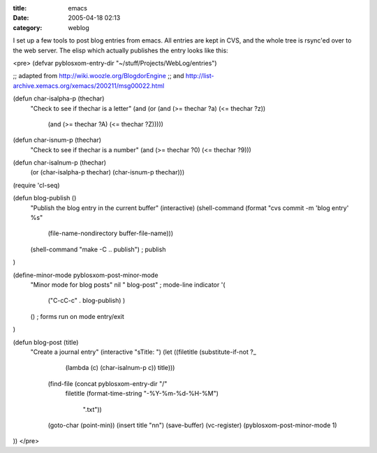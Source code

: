 :title: emacs
:date: 2005-04-18 02:13
:category: weblog

I set up a few tools to post blog entries from emacs. All entries are kept in
CVS, and the whole tree is rsync'ed over to the web server. The elisp which
actually publishes the entry looks like this:

<pre>
(defvar pyblosxom-entry-dir "~/stuff/Projects/WebLog/entries")

;; adapted from http://wiki.woozle.org/BlogdorEngine
;; and http://list-archive.xemacs.org/xemacs/200211/msg00022.html

(defun char-isalpha-p (thechar)
  "Check to see if thechar is a letter"
  (and (or (and (>= thechar ?a) (<= thechar ?z))
	   (and (>= thechar ?A) (<= thechar ?Z)))))

(defun char-isnum-p (thechar)
  "Check to see if thechar is a number"
  (and (>= thechar ?0) (<= thechar ?9)))

(defun char-isalnum-p (thechar)
  (or (char-isalpha-p thechar) (char-isnum-p thechar)))


(require 'cl-seq)

(defun blog-publish ()
  "Publish the blog entry in the current buffer"
  (interactive)
  (shell-command (format "cvs commit -m 'blog entry' %s"
                         (file-name-nondirectory buffer-file-name)))
  (shell-command "make -C .. publish")  ; publish
)

(define-minor-mode pyblosxom-post-minor-mode
  "Minor mode for blog posts"
  nil
  " blog-post"                          ; mode-line indicator
  '(
    ("\C-c\C-c" . blog-publish)
    )
  ()                                    ; forms run on mode entry/exit
)

(defun blog-post (title)
  "Create a journal entry"
  (interactive "sTitle: ")
  (let ((filetitle (substitute-if-not ?_
                                      (lambda (c) (char-isalnum-p c))
                                      title)))
    (find-file (concat pyblosxom-entry-dir "/"
                       filetitle
                       (format-time-string "-%Y-%m-%d-%H-%M")
                        ".txt"))
    (goto-char (point-min))
    (insert title "\n\n")
    (save-buffer)
    (vc-register)
    (pyblosxom-post-minor-mode 1)
))
</pre>

